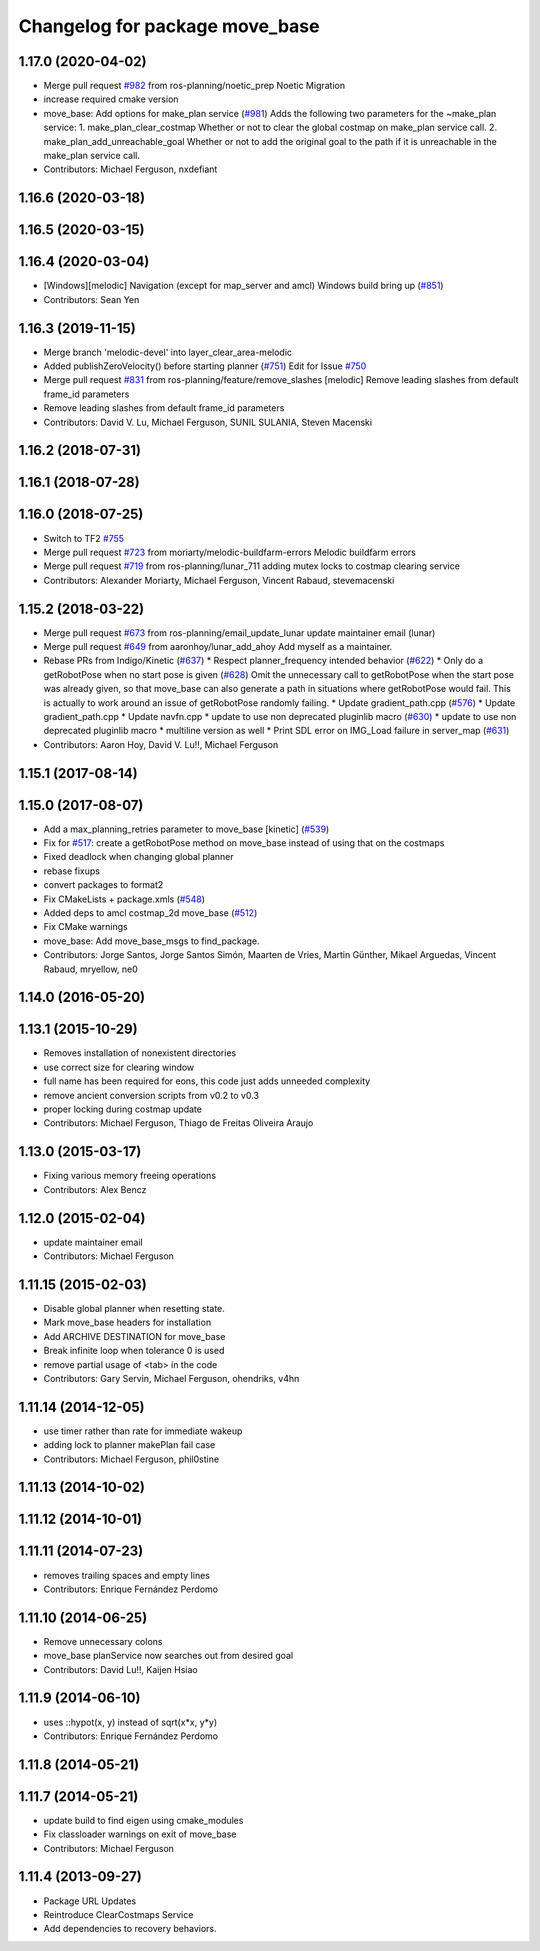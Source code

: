 ^^^^^^^^^^^^^^^^^^^^^^^^^^^^^^^
Changelog for package move_base
^^^^^^^^^^^^^^^^^^^^^^^^^^^^^^^

1.17.0 (2020-04-02)
-------------------
* Merge pull request `#982 <https://github.com/ros-planning/navigation/issues/982>`_ from ros-planning/noetic_prep
  Noetic Migration
* increase required cmake version
* move_base: Add options for make_plan service (`#981 <https://github.com/ros-planning/navigation/issues/981>`_)
  Adds the following two parameters for the ~make_plan service:
  1. make_plan_clear_costmap
  Whether or not to clear the global costmap on make_plan service call.
  2. make_plan_add_unreachable_goal
  Whether or not to add the original goal to the path if it is unreachable in the make_plan service call.
* Contributors: Michael Ferguson, nxdefiant

1.16.6 (2020-03-18)
-------------------

1.16.5 (2020-03-15)
-------------------

1.16.4 (2020-03-04)
-------------------
* [Windows][melodic] Navigation (except for map_server and amcl) Windows build bring up (`#851 <https://github.com/cobalt-robotics/navigation/issues/851>`_)
* Contributors: Sean Yen

1.16.3 (2019-11-15)
-------------------
* Merge branch 'melodic-devel' into layer_clear_area-melodic
* Added publishZeroVelocity() before starting planner (`#751 <https://github.com/ros-planning/navigation/issues/751>`_)
  Edit for Issue `#750 <https://github.com/ros-planning/navigation/issues/750>`_
* Merge pull request `#831 <https://github.com/ros-planning/navigation/issues/831>`_ from ros-planning/feature/remove_slashes
  [melodic] Remove leading slashes from default frame_id parameters
* Remove leading slashes from default frame_id parameters
* Contributors: David V. Lu, Michael Ferguson, SUNIL SULANIA, Steven Macenski

1.16.2 (2018-07-31)
-------------------

1.16.1 (2018-07-28)
-------------------

1.16.0 (2018-07-25)
-------------------
* Switch to TF2 `#755 <https://github.com/ros-planning/navigation/issues/755>`_
* Merge pull request `#723 <https://github.com/ros-planning/navigation/issues/723>`_ from moriarty/melodic-buildfarm-errors
  Melodic buildfarm errors
* Merge pull request `#719 <https://github.com/ros-planning/navigation/issues/719>`_ from ros-planning/lunar_711
  adding mutex locks to costmap clearing service
* Contributors: Alexander Moriarty, Michael Ferguson, Vincent Rabaud, stevemacenski

1.15.2 (2018-03-22)
-------------------
* Merge pull request `#673 <https://github.com/ros-planning/navigation/issues/673>`_ from ros-planning/email_update_lunar
  update maintainer email (lunar)
* Merge pull request `#649 <https://github.com/ros-planning/navigation/issues/649>`_ from aaronhoy/lunar_add_ahoy
  Add myself as a maintainer.
* Rebase PRs from Indigo/Kinetic (`#637 <https://github.com/ros-planning/navigation/issues/637>`_)
  * Respect planner_frequency intended behavior (`#622 <https://github.com/ros-planning/navigation/issues/622>`_)
  * Only do a getRobotPose when no start pose is given (`#628 <https://github.com/ros-planning/navigation/issues/628>`_)
  Omit the unnecessary call to getRobotPose when the start pose was
  already given, so that move_base can also generate a path in
  situations where getRobotPose would fail.
  This is actually to work around an issue of getRobotPose randomly
  failing.
  * Update gradient_path.cpp (`#576 <https://github.com/ros-planning/navigation/issues/576>`_)
  * Update gradient_path.cpp
  * Update navfn.cpp
  * update to use non deprecated pluginlib macro (`#630 <https://github.com/ros-planning/navigation/issues/630>`_)
  * update to use non deprecated pluginlib macro
  * multiline version as well
  * Print SDL error on IMG_Load failure in server_map (`#631 <https://github.com/ros-planning/navigation/issues/631>`_)
* Contributors: Aaron Hoy, David V. Lu!!, Michael Ferguson

1.15.1 (2017-08-14)
-------------------

1.15.0 (2017-08-07)
-------------------
* Add a max_planning_retries parameter to move_base [kinetic] (`#539 <https://github.com/ros-planning/navigation/issues/539>`_)
* Fix for `#517 <https://github.com/ros-planning/navigation/issues/517>`_: create a getRobotPose method on move_base instead of using that on the costmaps
* Fixed deadlock when changing global planner
* rebase fixups
* convert packages to format2
* Fix CMakeLists + package.xmls (`#548 <https://github.com/ros-planning/navigation/issues/548>`_)
* Added deps to amcl costmap_2d move_base (`#512 <https://github.com/ros-planning/navigation/issues/512>`_)
* Fix CMake warnings
* move_base: Add move_base_msgs to find_package.
* Contributors: Jorge Santos, Jorge Santos Simón, Maarten de Vries, Martin Günther, Mikael Arguedas, Vincent Rabaud, mryellow, ne0

1.14.0 (2016-05-20)
-------------------

1.13.1 (2015-10-29)
-------------------
* Removes installation of nonexistent directories
* use correct size for clearing window
* full name has been required for eons, this code just adds unneeded complexity
* remove ancient conversion scripts from v0.2 to v0.3
* proper locking during costmap update
* Contributors: Michael Ferguson, Thiago de Freitas Oliveira Araujo

1.13.0 (2015-03-17)
-------------------
* Fixing various memory freeing operations
* Contributors: Alex Bencz

1.12.0 (2015-02-04)
-------------------
* update maintainer email
* Contributors: Michael Ferguson

1.11.15 (2015-02-03)
--------------------
* Disable global planner when resetting state.
* Mark move_base headers for installation
* Add ARCHIVE DESTINATION for move_base
* Break infinite loop when tolerance 0 is used
* remove partial usage of <tab> in the code
* Contributors: Gary Servin, Michael Ferguson, ohendriks, v4hn

1.11.14 (2014-12-05)
--------------------
* use timer rather than rate for immediate wakeup
* adding lock to planner makePlan fail case
* Contributors: Michael Ferguson, phil0stine

1.11.13 (2014-10-02)
--------------------

1.11.12 (2014-10-01)
--------------------

1.11.11 (2014-07-23)
--------------------
* removes trailing spaces and empty lines
* Contributors: Enrique Fernández Perdomo

1.11.10 (2014-06-25)
--------------------
* Remove unnecessary colons
* move_base planService now searches out from desired goal
* Contributors: David Lu!!, Kaijen Hsiao

1.11.9 (2014-06-10)
-------------------
* uses ::hypot(x, y) instead of sqrt(x*x, y*y)
* Contributors: Enrique Fernández Perdomo

1.11.8 (2014-05-21)
-------------------

1.11.7 (2014-05-21)
-------------------
* update build to find eigen using cmake_modules
* Fix classloader warnings on exit of move_base
* Contributors: Michael Ferguson

1.11.4 (2013-09-27)
-------------------
* Package URL Updates
* Reintroduce ClearCostmaps Service
* Add dependencies to recovery behaviors. 
